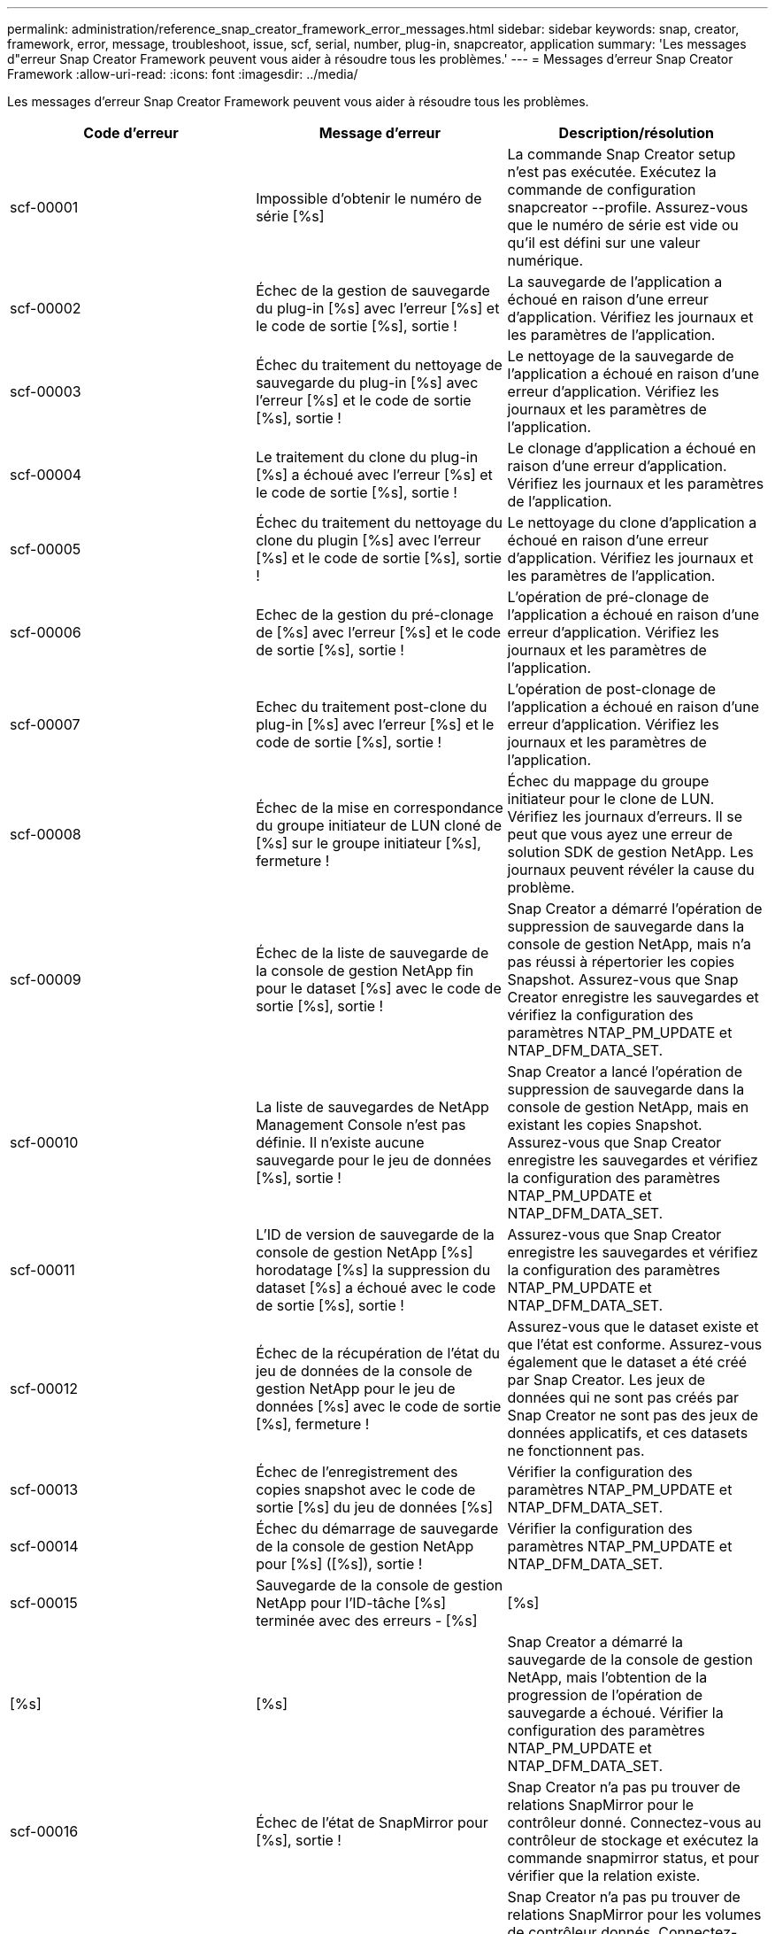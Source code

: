 ---
permalink: administration/reference_snap_creator_framework_error_messages.html 
sidebar: sidebar 
keywords: snap, creator, framework, error, message, troubleshoot, issue, scf, serial, number, plug-in, snapcreator, application 
summary: 'Les messages d"erreur Snap Creator Framework peuvent vous aider à résoudre tous les problèmes.' 
---
= Messages d'erreur Snap Creator Framework
:allow-uri-read: 
:icons: font
:imagesdir: ../media/


[role="lead"]
Les messages d'erreur Snap Creator Framework peuvent vous aider à résoudre tous les problèmes.

|===
| Code d'erreur | Message d'erreur | Description/résolution 


 a| 
scf-00001
 a| 
Impossible d'obtenir le numéro de série [%s]
 a| 
La commande Snap Creator setup n'est pas exécutée. Exécutez la commande de configuration snapcreator --profile. Assurez-vous que le numéro de série est vide ou qu'il est défini sur une valeur numérique.



 a| 
scf-00002
 a| 
Échec de la gestion de sauvegarde du plug-in [%s] avec l'erreur [%s] et le code de sortie [%s], sortie !
 a| 
La sauvegarde de l'application a échoué en raison d'une erreur d'application. Vérifiez les journaux et les paramètres de l'application.



 a| 
scf-00003
 a| 
Échec du traitement du nettoyage de sauvegarde du plug-in [%s] avec l'erreur [%s] et le code de sortie [%s], sortie !
 a| 
Le nettoyage de la sauvegarde de l'application a échoué en raison d'une erreur d'application. Vérifiez les journaux et les paramètres de l'application.



 a| 
scf-00004
 a| 
Le traitement du clone du plug-in [%s] a échoué avec l'erreur [%s] et le code de sortie [%s], sortie !
 a| 
Le clonage d'application a échoué en raison d'une erreur d'application. Vérifiez les journaux et les paramètres de l'application.



 a| 
scf-00005
 a| 
Échec du traitement du nettoyage du clone du plugin [%s] avec l'erreur [%s] et le code de sortie [%s], sortie !
 a| 
Le nettoyage du clone d'application a échoué en raison d'une erreur d'application. Vérifiez les journaux et les paramètres de l'application.



 a| 
scf-00006
 a| 
Echec de la gestion du pré-clonage de [%s] avec l'erreur [%s] et le code de sortie [%s], sortie !
 a| 
L'opération de pré-clonage de l'application a échoué en raison d'une erreur d'application. Vérifiez les journaux et les paramètres de l'application.



 a| 
scf-00007
 a| 
Echec du traitement post-clone du plug-in [%s] avec l'erreur [%s] et le code de sortie [%s], sortie !
 a| 
L'opération de post-clonage de l'application a échoué en raison d'une erreur d'application. Vérifiez les journaux et les paramètres de l'application.



 a| 
scf-00008
 a| 
Échec de la mise en correspondance du groupe initiateur de LUN cloné de [%s] sur le groupe initiateur [%s], fermeture !
 a| 
Échec du mappage du groupe initiateur pour le clone de LUN. Vérifiez les journaux d'erreurs. Il se peut que vous ayez une erreur de solution SDK de gestion NetApp. Les journaux peuvent révéler la cause du problème.



 a| 
scf-00009
 a| 
Échec de la liste de sauvegarde de la console de gestion NetApp fin pour le dataset [%s] avec le code de sortie [%s], sortie !
 a| 
Snap Creator a démarré l'opération de suppression de sauvegarde dans la console de gestion NetApp, mais n'a pas réussi à répertorier les copies Snapshot. Assurez-vous que Snap Creator enregistre les sauvegardes et vérifiez la configuration des paramètres NTAP_PM_UPDATE et NTAP_DFM_DATA_SET.



 a| 
scf-00010
 a| 
La liste de sauvegardes de NetApp Management Console n'est pas définie. Il n'existe aucune sauvegarde pour le jeu de données [%s], sortie !
 a| 
Snap Creator a lancé l'opération de suppression de sauvegarde dans la console de gestion NetApp, mais en existant les copies Snapshot. Assurez-vous que Snap Creator enregistre les sauvegardes et vérifiez la configuration des paramètres NTAP_PM_UPDATE et NTAP_DFM_DATA_SET.



 a| 
scf-00011
 a| 
L'ID de version de sauvegarde de la console de gestion NetApp [%s] horodatage [%s] la suppression du dataset [%s] a échoué avec le code de sortie [%s], sortie !
 a| 
Assurez-vous que Snap Creator enregistre les sauvegardes et vérifiez la configuration des paramètres NTAP_PM_UPDATE et NTAP_DFM_DATA_SET.



 a| 
scf-00012
 a| 
Échec de la récupération de l'état du jeu de données de la console de gestion NetApp pour le jeu de données [%s] avec le code de sortie [%s], fermeture !
 a| 
Assurez-vous que le dataset existe et que l'état est conforme. Assurez-vous également que le dataset a été créé par Snap Creator. Les jeux de données qui ne sont pas créés par Snap Creator ne sont pas des jeux de données applicatifs, et ces datasets ne fonctionnent pas.



 a| 
scf-00013
 a| 
Échec de l'enregistrement des copies snapshot avec le code de sortie [%s] du jeu de données [%s]
 a| 
Vérifier la configuration des paramètres NTAP_PM_UPDATE et NTAP_DFM_DATA_SET.



 a| 
scf-00014
 a| 
Échec du démarrage de sauvegarde de la console de gestion NetApp pour [%s] ([%s]), sortie !
 a| 
Vérifier la configuration des paramètres NTAP_PM_UPDATE et NTAP_DFM_DATA_SET.



 a| 
scf-00015
 a| 
Sauvegarde de la console de gestion NetApp pour l'ID-tâche [%s] terminée avec des erreurs - [%s]
| [%s] 


| [%s] | [%s]  a| 
Snap Creator a démarré la sauvegarde de la console de gestion NetApp, mais l'obtention de la progression de l'opération de sauvegarde a échoué. Vérifier la configuration des paramètres NTAP_PM_UPDATE et NTAP_DFM_DATA_SET.



 a| 
scf-00016
 a| 
Échec de l'état de SnapMirror pour [%s], sortie !
 a| 
Snap Creator n'a pas pu trouver de relations SnapMirror pour le contrôleur donné. Connectez-vous au contrôleur de stockage et exécutez la commande snapmirror status, et pour vérifier que la relation existe.



 a| 
scf-00017
 a| 
La relation SnapMirror pour [%s]:[%s] n'existe pas, sortie !
 a| 
Snap Creator n'a pas pu trouver de relations SnapMirror pour les volumes de contrôleur donnés. Connectez-vous au contrôleur de stockage, exécutez la commande snapmirror status, et assurez-vous que les relations correspondant au nom de contrôleur indiqué existent. Si un nom différent est utilisé, vous devez configurer le paramètre SECONDARY_INTERFACESparameter pour informer Snap Creator des mappages avec le contrôleur de stockage.



 a| 
scf-00018
 a| 
Échec de la liste d'état de SnapVault pour [%s], sortie !
 a| 
Snap Creator n'a pas pu trouver de relations SnapVault pour le contrôleur en question.Connectez-vous au contrôleur de stockage et exécutez la commande SnapVault status. Assurez-vous que la relation SnapVault existe.



 a| 
scf-00019
 a| 
La relation SnapVault pour [%s]:[%s] n'existe pas, sortie!
 a| 
Snap Creator n'a pas pu trouver la relation SnapVault.Connectez-vous au contrôleur de stockage et exécutez la commande SnapVault status. Assurez-vous que la relation SnapVault pour le nom de contrôleur indiqué existe. Si un nom différent est utilisé, vous devez configurer le paramètre SECONDARY_INTERFACES pour indiquer à Snap Creator les mappages avec le contrôleur de stockage.



 a| 
scf-00020
 a| 
Échec de l'exécution de la mise à jour SnapVault sur la destination [%s] à l'aide de la source [%s] !
 a| 
Snap Creator n'a pas pu démarrer la mise à jour SnapVault. Connectez-vous au contrôleur de stockage et exécutez la commande SnapVault status. Assurez-vous que la relation SnapVault pour le nom de contrôleur indiqué existe. Si un nom différent est utilisé, vous devez configurer le paramètre SECONDARY_INTERFACES pour indiquer à Snap Creator les mappages avec le contrôleur de stockage.



 a| 
scf-00021
 a| 
Erreur de transfert SnapMirror détectée - [%s], sortie !
 a| 
Vérifiez les paramètres d'erreur et de contrôleur de stockage de SnapMirror.



 a| 
scf-00022
 a| 
Échec de la mise à jour de SnapMirror sur la source [%s] dans [%s] minutes, fermeture de !
 a| 
La mise à jour SnapMirror prend plus de temps que le temps d'attente configuré. Vous pouvez régler le temps d'attente en augmentant la valeur de NTAP_SNAPMIRROR_WAIT dans le fichier de configuration.



 a| 
scf-00023
 a| 
La mise à jour de SnapVault sur la source [%s] n'a pas pu se terminer dans [%s] minutes, en quittant !
 a| 
La mise à jour SnapVault a pris plus de temps que le temps d'attente configuré. Vous pouvez ajuster le temps d'attente en augmentant la valeur de NTAP_SNAPVAULT_WAIT dans le fichier de configuration.



 a| 
scf-00024
 a| 
Erreur de transfert SnapVault détectée - [%s], sortie !
 a| 
Vérifiez les paramètres d'erreur et de contrôleur de stockage pour SnapVault.



 a| 
scf-00025
 a| 
Echec de la gestion post-restauration du plug-in [%s] avec l'erreur [%s] et le code de sortie [%s]
 a| 
L'opération de post-restauration de l'application a échoué en raison d'une erreur d'application. Vérifiez les journaux et les paramètres de l'application.



 a| 
scf-00026
 a| 
Échec de la restauration du nettoyage du plug-in [%s] avec l'erreur [%s] et le code de sortie [%s]
 a| 
L'opération de nettoyage de restauration d'application a échoué en raison d'une erreur d'application. Vérifiez les journaux et les paramètres de l'application.



 a| 
scf-00027
 a| 
Échec de la pré-restauration du plug-in [%s] avec l'erreur [%s] et le code de sortie [%s]
 a| 
L'opération de pré-restauration de l'application a échoué en raison d'une erreur d'application. Vérifiez les journaux et les paramètres de l'application.



 a| 
scf-00028
 a| 
Echec de la détection automatique du plug-in [%s] avec l'erreur [%s] et le code de sortie [%s], sortie !
 a| 
La découverte de l'application a échoué en raison d'une erreur d'application. Vérifiez les journaux et les paramètres de l'application. De plus, la découverte automatique peut être désactivée en définissant APP_AUTO_DISCOVERY=N et en commentant VALIDATE_VOLUMES.



 a| 
scf-00029
 a| 
Echec de la détection automatique du plug-in [%s] car l'environnement est vide, sortie !
 a| 
Le plug-in d'application ne prend pas en charge la fonction utiliser la découverte automatique. Désactivez la découverte automatique en définissant APP_AUTO_DISCOVERY=N.



 a| 
scf-00030
 a| 
Échec de la mise au repos du système de fichiers pour le plug-in [%s] avec l'erreur [%s] et le code de sortie [%s], fermeture !
 a| 
La mise en veille du système de fichiers a échoué en raison d'une erreur du système de fichiers. Vérifiez les journaux et les paramètres du système de fichiers. Pour ignorer les erreurs et poursuivre la sauvegarde, vous pouvez définir APP_IGNORE_ERROR=Y.



 a| 
scf-00031
 a| 
Le système de fichiers a rencontré des erreurs dans le plug-in [%s], code de sortie [%s], en procédant à la sauvegarde !
 a| 
La mise en veille du système de fichiers a échoué en raison d'une erreur du système de fichiers. Cependant, APP_IGNORE_ERROR=y ; Snap Creator va poursuivre la sauvegarde. Vérifiez les journaux et les paramètres du système de fichiers.



 a| 
scf-00032
 a| 
Echec de la mise au repos de l'application en raison d'une erreur d'application. Pour ignorer les erreurs d'application et poursuivre la sauvegarde, vous pouvez définir APP_IGNORE_ERROR=y
 a| 
Vérifiez les journaux et les paramètres de l'application.



 a| 
scf-00033
 a| 
Echec de la mise au repos de l'application pour le plug-in [%s] avec le code de sortie [%s], poursuivre la sauvegarde !
 a| 
L'annulation de la mise en veille de l'application a échoué en raison d'une erreur d'application. Cependant, APP_IGNORE_ERROR=y ; Snap Creator procède à la sauvegarde. Vérifiez les journaux et les paramètres de l'application.



 a| 
scf-00034
 a| 
Échec de la création du clone de LUN de [%s] à partir de [%s] le [%s]:[%s], sortie!
 a| 
La création du clone de LUN a échoué. Vérifiez les journaux d'erreurs. Il se peut qu'une erreur de gestion NetApp soit détectée. Les journaux peuvent révéler la cause du problème.



 a| 
scf-00035
 a| 
Echec de l'inventaire des LUN sur [%s], sortie !
 a| 
Échec de la création de LUN. Vérifiez les journaux d'erreurs. Il se peut qu'une erreur de gestion NetApp soit détectée. Les journaux peuvent révéler la cause du problème.



 a| 
scf-00036
 a| 
Echec de la mise en veille de l'application pour le plug-in [%s], aucun code de sortie renvoyé du plug-in, sortie !
 a| 
Mise en veille de l'application terminée sans code de sortie. Vérifiez les journaux et les paramètres de l'application.



 a| 
scf-00037
 a| 
Échec de la mise au repos de l'application pour le plug-in [%s] avec l'erreur [%s] et le code de sortie [%s], fermeture !
 a| 
Echec de la mise en veille de l'application en raison d'une erreur d'application. Vérifiez les journaux et les paramètres de l'application. Pour ignorer les erreurs d'application et poursuivre la sauvegarde, vous pouvez définir APP_IGNORE_ERROR=Y.



 a| 
scf-00038
 a| 
Echec de la mise au repos de l'application pour le plug-in [%s] avec le code de sortie [%s], poursuite de la sauvegarde.
 a| 
Echec de la mise en veille de l'application en raison d'une erreur d'application. Cependant, APP_IGNORE_ERROR=y ; Snap Creator procède à la sauvegarde. Vérifiez les journaux et les paramètres de l'application.



 a| 
scf-00039
 a| 
Le contrôleur [%s] spécifié ne correspond à aucun contrôleur spécifié dans la configuration. Vérifiez le paramètre NTAP_USERS dans le fichier de configuration.
 a| 
Vérifiez NTAP_USERS et assurez-vous que le contrôleur de stockage est défini dans le fichier de configuration.



 a| 
scf-00040
 a| 
Le volume [%s] spécifié ne correspond à aucun système ou volume de stockage spécifié dans la configuration. Vérifiez le paramètre VOLUMES dans le fichier de configuration.
 a| 
Vérifiez le paramètre DE VOLUMES dans le fichier de configuration et assurez-vous que les volumes de contrôleur corrects sont configurés.



 a| 
scf-00041
 a| 
Clustered Data ONTAP a détecté mais CMODE_CLUSTER_NAME n'est pas configuré correctement. Vérifiez le paramètre de configuration, en quittant !
 a| 
Le paramètre CMODE_CLUSTER_NAME est requis et utilisé pour AutoSupport et SnapMirror. Vous devez définir ce paramètre correctement dans le fichier de configuration.



 a| 
scf-00042
 a| 
Clustered Data ONTAP a détecté, mais CMODE_CLUSTER_USERS n'est pas configuré correctement. Vérifiez le paramètre de configuration, en quittant !
 a| 
Les paramètres CMODE_CLUSTER_NAME et CMODE_CLUSTER_USERS sont requis pour AutoSupport et SnapMirror. Vous devez définir ces paramètres correctement dans le fichier de configuration.



 a| 
scf-00043
 a| 
SnapVault n'est pas pris en charge dans clustered Data ONTAP, configurez NTAP_SNAPVAULT_UPDATE sur N en configuration.
 a| 
Vérifiez la configuration et modifiez le paramètre. Clustered Data ONTAP ne prend pas en charge SnapVault.



 a| 
scf-00044
 a| 
Le paramètre META_DATA_VOLUME est défini, mais le système de stockage:volume spécifié ne correspond pas à ce qui est configuré dans LE paramètre VOLUMES. Vérifiez la configuration.
 a| 
Le paramètre META_DATA_VOLUME n'est pas spécifié dans LES VOLUMES. Ajoutez le volume de métadonnées aux VOLUMES.



 a| 
scf-00045
 a| 
Le paramètre META_DATA_VOLUME est défini, mais il ne peut pas être le seul volume spécifié dans LE paramètre VOLUMES. Le volume de métadonnées doit être un volume distinct.
 a| 
Le volume spécifié dans META_DATA_VOLUME est le seul volume présent dans LES VOLUMES. Il devrait y avoir d'autres volumes également. N'utilisez pas META_DATA_VOLUME pour un fonctionnement Snapshot normal.



 a| 
scf-00046
 a| 
La console de gestion NetApp ne prend en charge que les copies Snapshot d'horodatage.
 a| 
Mettez à jour le fichier de configuration et définissez L'option SNAP_TIMESTAMP_ONLY sur Y.



 a| 
scf-00047
 a| 
Des paramètres incompatibles ont été sélectionnés. Les options NTAP_SNAPVAULT_UPDATE et NTAP_SNAPVAULT_SNAPSHOT ne peuvent pas être toutes les deux activées
 a| 
Modifiez le fichier de configuration et désactivez l'une des deux options.



 a| 
scf-00048
 a| 
Echec du traitement du module d'extension [%s] avec l'erreur [%s] et le code de sortie [%s], sortie !
 a| 
Le montage de l'application a échoué en raison d'une erreur d'application. Vérifiez les journaux et les paramètres de l'application.



 a| 
scf-00049
 a| 
Échec du démontage de la gestion du plug-in [%s] avec l'erreur [%s] et le code de sortie [%s], fermeture !
 a| 
Echec du démontage de l'application en raison d'une erreur d'application. Vérifiez les journaux et les paramètres de l'application.



 a| 
scf-00050
 a| 
L'action personnalisée n'est prise en charge que pour les plug-ins d'application
 a| 
LE paramètre NOM_APP n'est pas défini dans le fichier de configuration. Ce paramètre détermine le plug-in à utiliser. L'action personnalisée n'est prise en charge qu'avec un plug-in d'application.



 a| 
scf-00051
 a| 
Échec de la création du dataset de la console de gestion NetApp pour [%s] avec le code d'exit [%s], sortie !
 a| 
Vérifiez le message d'erreur de débogage. Il peut y avoir un problème lors de la communication avec le serveur Active IQ Unified Manager.



 a| 
scf-00052
 a| 
Echec de la restauration du plug-in [%s] avec l'erreur [%s] code de sortie [%s], sortie !
 a| 
La restauration a échoué en raison d'une erreur d'application. Vérifiez les journaux et les paramètres de l'application.



 a| 
scf-00053
 a| 
Échec de la mise au repos du système de fichiers pour le plug-in [%s] avec l'erreur [%s] et le code de sortie [%s], fermeture !
 a| 
La mise en veille du système de fichiers a échoué en raison d'une erreur du système de fichiers. Cependant, APP_IGNORE_ERROR=y ; Snap Creator procède à la sauvegarde. Vérifiez les journaux et les paramètres du système de fichiers.



 a| 
scf-00054
 a| 
Erreur détectée au niveau du plug-in dans le système de fichiers, code de sortie [%s], procédure de sauvegarde !
 a| 
La mise en veille du système de fichiers a échoué en raison d'une erreur du système de fichiers. Cependant, APP_IGNORE_ERROR=y ; Snap Creator procède à la sauvegarde. Vérifiez les journaux et les paramètres du système de fichiers.



 a| 
scf-00055
 a| 
Sauvegarde pilotée par la console de gestion NetApp [%s] du dataset [%s] avec la règle [%s] sur le contrôleur de stockage [%s]
 a| 
S/O



 a| 
scf-00056
 a| 
La création de la sauvegarde pilotée par la console de gestion NetApp [%s] du jeu de données [%s] avec la règle [%s] sur le contrôleur de stockage [%s] s'est terminée
 a| 
S/O



 a| 
scf-00057
 a| 
La création de la sauvegarde pilotée par la console de gestion NetApp [%s] du jeu de données [%s] avec la règle [%s] sur le contrôleur de stockage [%s] a échoué avec l'erreur [%s]
 a| 
Vérifier la configuration des paramètres NTAP_PM_UPDATE et NTAP_DFM_DATA_SET.



 a| 
scf-00058
 a| 
Échec de la mise à jour de la configuration avec la valeur découverte de l'application pour [%s], fermeture !
 a| 
Impossible de mettre à jour le fichier en raison d'un problème d'autorisations ou d'un échec d'analyse des valeurs renvoyées par l'application. Vérifiez les autorisations de l'utilisateur exécutant Snap Creator et assurez-vous que les autorisations sont correctes.



 a| 
scf-00059
 a| 
[%s] échec du vidage pour le plug-in [%s] avec le code de sortie [%s], sortie !
 a| 
L'action scdump a échoué en raison d'une erreur d'application. Vérifiez les journaux et les paramètres de l'application.



 a| 
scf-00060
 a| 
DTO non valide : [%s]
 a| 
Un champ obligatoire dans le DTO n'est pas défini ou n'est pas valide, ce qui a provoqué une erreur de validation lors du traitement du DTO. Corrigez le problème et renvoyez le DTO.



 a| 
scf-00061
 a| 
Échec de la suppression du journal d'archivage avec l'erreur [%s], fermeture !
 a| 
Snap Creator n'a pas pu supprimer les journaux d'archivage de l'application. Vérifiez les autorisations de l'utilisateur Snap Creator ; il peut s'agir du Snap Creator Server ou de Snap Creator Agent, en fonction de la configuration.



 a| 
scf-00062
 a| 
Échec de l'authentification !
 a| 
L'authentification a échoué car l'utilisateur n'est pas autorisé à effectuer l'opération.



 a| 
scf-00063
 a| 
Echec de la détection de [%s] avec le code retour [%s] et le message [%s]
 a| 
La découverte d'application à l'aide DE VALIDATE_VOLUMES=DATA a échoué en raison d'une erreur d'application. Vérifiez les journaux et les paramètres de l'application.



 a| 
scf-00064
 a| 
Découverte : aucun objet de stockage détecté
 a| 
La découverte d'applications à l'aide DE VALIDATE_VOLUMES=DATA a échoué. Snap Creator n'a pas pu détecter les volumes de données résidant sur le système de stockage. Pour désactiver la découverte automatique, commentez VALIDATE_VOLUMES.



 a| 
scf-00065
 a| 
Le volume [%s] sur [%s] n'est pas inclus dans le fichier de configuration
 a| 
La découverte d'applications a détecté que certains volumes sont manquants. Vérifiez les volumes manquants et ajoutez-les au paramètre VOLUMES afin qu'ils puissent être inclus dans la sauvegarde.



 a| 
scf-00066
 a| 
Échec de la validation de l'agent pour [%s] avec l'erreur [%s]
 a| 
L'agent configuré est inaccessible. L'agent est peut-être en panne ou il existe peut-être un problème de pare-feu local. Vérifiez le paramètre de configuration SC_AGENT.



 a| 
scf-00067
 a| 
Impossible de lister la copie snapshot externe pour [%s] avec le motif de nom [%s]
 a| 
Snap Creator n'a pas pu trouver de copie Snapshot externe basée sur le modèle regex NTAP_EXTERNAL_SNAPSHOT_REGEX. Connectez-vous au contrôleur et faites correspondre la sortie de la liste d'instantanés avec le modèle regex.



 a| 
scf-00068
 a| 
Échec de la pré-restauration du système de fichiers pour le plug-in [%s] avec le code de sortie [%s], sortie !
 a| 
La pré-restauration du système de fichiers a échoué en raison d'une erreur du système de fichiers. Vérifiez les journaux et les paramètres du système de fichiers.



 a| 
scf-00069
 a| 
Le système de fichiers pré_restore pour le plug-in [%s] a rencontré des erreurs de code de sortie [%s], en procédant à la sauvegarde !
 a| 
La pré-restauration du système de fichiers a échoué en raison d'une erreur du système de fichiers. Cependant, L'APP_IGNORE_ERROR=y ; Snap Creator effectue d'autres opérations. Vérifiez les journaux et les paramètres du système de fichiers.



 a| 
scf-00070
 a| 
Échec de post_restore du système de fichiers pour le plug-in [%s] avec le code de sortie [%s], sortie !
 a| 
Échec de la post-restauration du système de fichiers en raison d'une erreur du système de fichiers. Vérifiez les journaux et les paramètres du système de fichiers.



 a| 
scf-00071
 a| 
Post_restore du système de fichiers pour le plug-in [%s] a rencontré des erreurs, code de sortie [%s], poursuivre la sauvegarde !
 a| 
Échec de la post-restauration du système de fichiers en raison d'une erreur du système de fichiers. Cependant, L'APP_IGNORE_ERROR=y ; Snap Creator effectue d'autres opérations. Vérifiez les journaux et les paramètres du système de fichiers.



 a| 
scf-00072
 a| 
La règle [%s] n'est pas une règle de conservation des copies Snapshot définie dans la configuration, sortie !
 a| 
La règle que vous utilisez n'est pas valide. Vérifiez le fichier de configuration et configurez correctement les FONCTIONS NTAP_SNAPSHOT_RETENTIONS.

|===